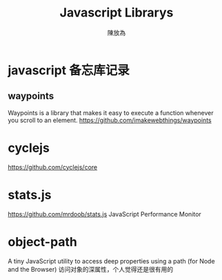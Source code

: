 #+TITLE: Javascript Librarys
#+AUTHOR: 陳放為

* javascript 备忘库记录

** waypoints
Waypoints is a library that makes it easy to execute a function whenever you scroll to an element.
https://github.com/imakewebthings/waypoints

* cyclejs
https://github.com/cyclejs/core

* stats.js
https://github.com/mrdoob/stats.js
JavaScript Performance Monitor
* object-path
A tiny JavaScript utility to access deep properties using a path (for Node and the Browser)
访问对象的深属性，个人觉得还是很有用的
